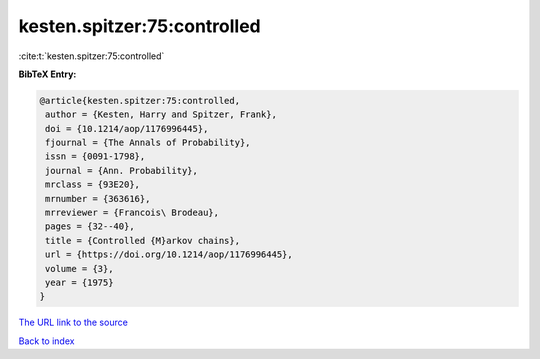 kesten.spitzer:75:controlled
============================

:cite:t:`kesten.spitzer:75:controlled`

**BibTeX Entry:**

.. code-block:: bibtex

   @article{kesten.spitzer:75:controlled,
    author = {Kesten, Harry and Spitzer, Frank},
    doi = {10.1214/aop/1176996445},
    fjournal = {The Annals of Probability},
    issn = {0091-1798},
    journal = {Ann. Probability},
    mrclass = {93E20},
    mrnumber = {363616},
    mrreviewer = {Francois\ Brodeau},
    pages = {32--40},
    title = {Controlled {M}arkov chains},
    url = {https://doi.org/10.1214/aop/1176996445},
    volume = {3},
    year = {1975}
   }

`The URL link to the source <https://doi.org/10.1214/aop/1176996445>`__


`Back to index <../By-Cite-Keys.html>`__
